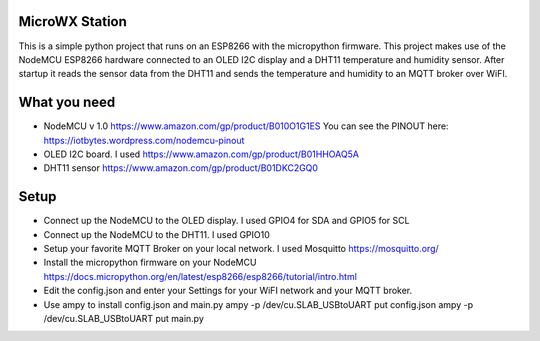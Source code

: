 MicroWX Station
---------------

This is a simple python project that runs on an ESP8266 with the
micropython firmware.  This project makes use of the NodeMCU 
ESP8266 hardware connected to an OLED I2C display and a DHT11 temperature
and humidity sensor.  After startup it reads the sensor data from the
DHT11 and sends the temperature and humidity to an MQTT broker over WiFI.


What you need
-------------
* NodeMCU v 1.0 
  https://www.amazon.com/gp/product/B010O1G1ES
  You can see the PINOUT here:
  https://iotbytes.wordpress.com/nodemcu-pinout

* OLED I2C board.  I used
  https://www.amazon.com/gp/product/B01HHOAQ5A

* DHT11 sensor
  https://www.amazon.com/gp/product/B01DKC2GQ0


Setup
-----

* Connect up the NodeMCU to the OLED display.  I used GPIO4 for SDA and GPIO5 
  for SCL
* Connect up the NodeMCU to the DHT11.  I used GPIO10

* Setup your favorite MQTT Broker on your local network.  I used Mosquitto
  https://mosquitto.org/

* Install the micropython firmware on your NodeMCU
  https://docs.micropython.org/en/latest/esp8266/esp8266/tutorial/intro.html

* Edit the config.json and enter your Settings for your WiFI network and your
  MQTT broker.

* Use ampy to install config.json and main.py
  ampy -p /dev/cu.SLAB_USBtoUART put config.json
  ampy -p /dev/cu.SLAB_USBtoUART put main.py
